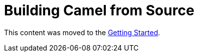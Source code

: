 = Building Camel from Source

This content was moved to the link:/camel-core/getting-started[Getting Started].

